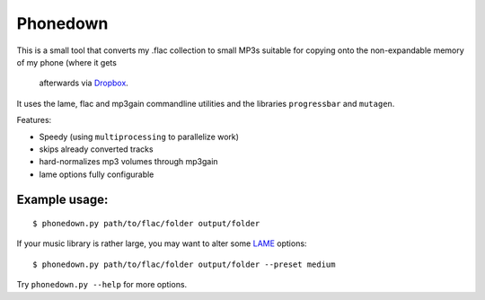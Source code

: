 Phonedown
*********

This is a small tool that converts my .flac collection to small MP3s suitable
for copying onto the non-expandable memory of my phone (where it gets
  afterwards via `Dropbox <http://dropbox.com>`_.

It uses the lame, flac and mp3gain commandline utilities and the libraries
``progressbar`` and ``mutagen``.

Features:

* Speedy (using ``multiprocessing`` to parallelize work)
* skips already converted tracks
* hard-normalizes mp3 volumes through mp3gain
* lame options fully configurable

Example usage:
--------------
::

    $ phonedown.py path/to/flac/folder output/folder

If your music library is rather large, you may want to alter some `LAME
<http://lame.sourceforge.net/>`_ options:

::

    $ phonedown.py path/to/flac/folder output/folder --preset medium

Try ``phonedown.py --help`` for more options.
